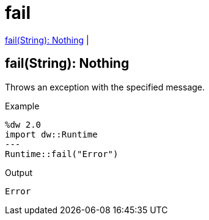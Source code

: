 = fail

<<fail1>> |


[[fail1]]
== fail(String): Nothing


Throws an exception with the specified message.

.Example
[source,DataWeave, linenums]
----
%dw 2.0
import dw::Runtime
---
Runtime::fail("Error")
----

.Output
----
Error
----

